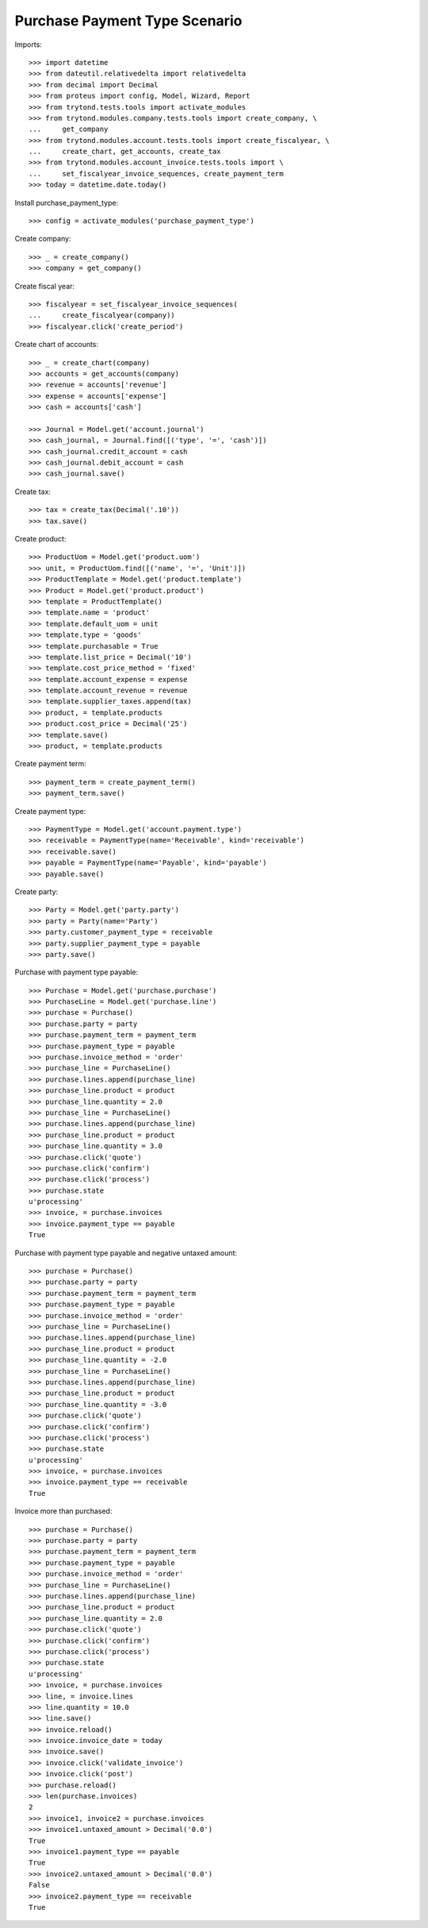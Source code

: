 ==============================
Purchase Payment Type Scenario
==============================

Imports::

    >>> import datetime
    >>> from dateutil.relativedelta import relativedelta
    >>> from decimal import Decimal
    >>> from proteus import config, Model, Wizard, Report
    >>> from trytond.tests.tools import activate_modules
    >>> from trytond.modules.company.tests.tools import create_company, \
    ...     get_company
    >>> from trytond.modules.account.tests.tools import create_fiscalyear, \
    ...     create_chart, get_accounts, create_tax
    >>> from trytond.modules.account_invoice.tests.tools import \
    ...     set_fiscalyear_invoice_sequences, create_payment_term
    >>> today = datetime.date.today()

Install purchase_payment_type::

    >>> config = activate_modules('purchase_payment_type')

Create company::

    >>> _ = create_company()
    >>> company = get_company()

Create fiscal year::

    >>> fiscalyear = set_fiscalyear_invoice_sequences(
    ...     create_fiscalyear(company))
    >>> fiscalyear.click('create_period')

Create chart of accounts::

    >>> _ = create_chart(company)
    >>> accounts = get_accounts(company)
    >>> revenue = accounts['revenue']
    >>> expense = accounts['expense']
    >>> cash = accounts['cash']

    >>> Journal = Model.get('account.journal')
    >>> cash_journal, = Journal.find([('type', '=', 'cash')])
    >>> cash_journal.credit_account = cash
    >>> cash_journal.debit_account = cash
    >>> cash_journal.save()

Create tax::

    >>> tax = create_tax(Decimal('.10'))
    >>> tax.save()

Create product::

    >>> ProductUom = Model.get('product.uom')
    >>> unit, = ProductUom.find([('name', '=', 'Unit')])
    >>> ProductTemplate = Model.get('product.template')
    >>> Product = Model.get('product.product')
    >>> template = ProductTemplate()
    >>> template.name = 'product'
    >>> template.default_uom = unit
    >>> template.type = 'goods'
    >>> template.purchasable = True
    >>> template.list_price = Decimal('10')
    >>> template.cost_price_method = 'fixed'
    >>> template.account_expense = expense
    >>> template.account_revenue = revenue
    >>> template.supplier_taxes.append(tax)
    >>> product, = template.products
    >>> product.cost_price = Decimal('25')
    >>> template.save()
    >>> product, = template.products

Create payment term::

    >>> payment_term = create_payment_term()
    >>> payment_term.save()

Create payment type::

    >>> PaymentType = Model.get('account.payment.type')
    >>> receivable = PaymentType(name='Receivable', kind='receivable')
    >>> receivable.save()
    >>> payable = PaymentType(name='Payable', kind='payable')
    >>> payable.save()

Create party::

    >>> Party = Model.get('party.party')
    >>> party = Party(name='Party')
    >>> party.customer_payment_type = receivable
    >>> party.supplier_payment_type = payable
    >>> party.save()

Purchase with payment type payable::

    >>> Purchase = Model.get('purchase.purchase')
    >>> PurchaseLine = Model.get('purchase.line')
    >>> purchase = Purchase()
    >>> purchase.party = party
    >>> purchase.payment_term = payment_term
    >>> purchase.payment_type = payable
    >>> purchase.invoice_method = 'order'
    >>> purchase_line = PurchaseLine()
    >>> purchase.lines.append(purchase_line)
    >>> purchase_line.product = product
    >>> purchase_line.quantity = 2.0
    >>> purchase_line = PurchaseLine()
    >>> purchase.lines.append(purchase_line)
    >>> purchase_line.product = product
    >>> purchase_line.quantity = 3.0
    >>> purchase.click('quote')
    >>> purchase.click('confirm')
    >>> purchase.click('process')
    >>> purchase.state
    u'processing'
    >>> invoice, = purchase.invoices
    >>> invoice.payment_type == payable
    True

Purchase with payment type payable and negative untaxed amount::

    >>> purchase = Purchase()
    >>> purchase.party = party
    >>> purchase.payment_term = payment_term
    >>> purchase.payment_type = payable
    >>> purchase.invoice_method = 'order'
    >>> purchase_line = PurchaseLine()
    >>> purchase.lines.append(purchase_line)
    >>> purchase_line.product = product
    >>> purchase_line.quantity = -2.0
    >>> purchase_line = PurchaseLine()
    >>> purchase.lines.append(purchase_line)
    >>> purchase_line.product = product
    >>> purchase_line.quantity = -3.0
    >>> purchase.click('quote')
    >>> purchase.click('confirm')
    >>> purchase.click('process')
    >>> purchase.state
    u'processing'
    >>> invoice, = purchase.invoices
    >>> invoice.payment_type == receivable
    True

Invoice more than purchased::

    >>> purchase = Purchase()
    >>> purchase.party = party
    >>> purchase.payment_term = payment_term
    >>> purchase.payment_type = payable
    >>> purchase.invoice_method = 'order'
    >>> purchase_line = PurchaseLine()
    >>> purchase.lines.append(purchase_line)
    >>> purchase_line.product = product
    >>> purchase_line.quantity = 2.0
    >>> purchase.click('quote')
    >>> purchase.click('confirm')
    >>> purchase.click('process')
    >>> purchase.state
    u'processing'
    >>> invoice, = purchase.invoices
    >>> line, = invoice.lines
    >>> line.quantity = 10.0
    >>> line.save()
    >>> invoice.reload()
    >>> invoice.invoice_date = today
    >>> invoice.save()
    >>> invoice.click('validate_invoice')
    >>> invoice.click('post')
    >>> purchase.reload()
    >>> len(purchase.invoices)
    2
    >>> invoice1, invoice2 = purchase.invoices
    >>> invoice1.untaxed_amount > Decimal('0.0')
    True
    >>> invoice1.payment_type == payable
    True
    >>> invoice2.untaxed_amount > Decimal('0.0')
    False
    >>> invoice2.payment_type == receivable
    True
